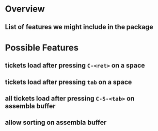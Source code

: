 * Overview
** List of features we might include in the package
* Possible Features
** tickets load after pressing =C-<ret>= on a space
** tickets load after pressing =tab= on a space
** all tickets load after pressing =C-S-<tab>= on assembla buffer
** allow sorting on assembla buffer
